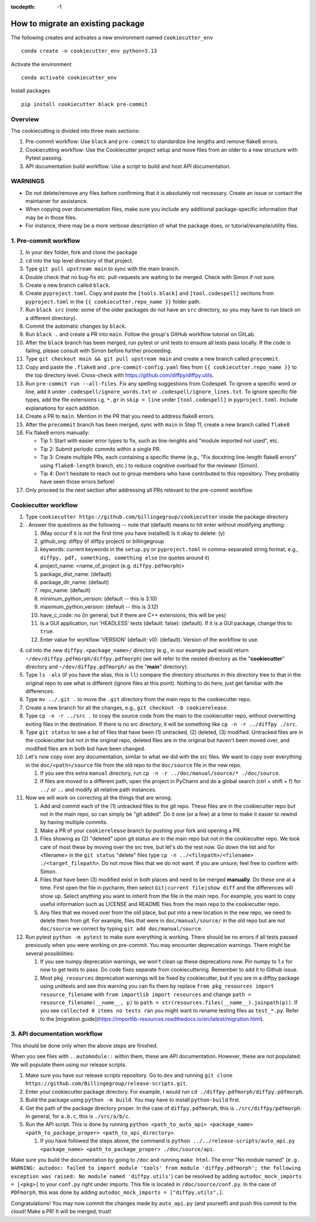 :tocdepth: -1

.. index:: cookiecutter_guide
    
==================================
How to migrate an existing package
==================================

The following creates and activates a new environment named ``cookiecutter_env`` ::

        conda create -n cookiecutter_env python=3.13

Activate the environment ::

        conda activate cookiecutter_env

Install packages ::

        pip install cookiecutter black pre-commit

Overview
--------

The cookiecutting is divided into three main sections:

1. Pre-commit workflow: Use ``black`` and ``pre-commit`` to standardize line lengths and remove flake8 errors.

2. Cookiecutting workflow: Use the Cookiecutter project setup and move files from an older to a new structure with Pytest passing.

3. API documentation build workflow: Use a script to build and host API documentation.

WARNINGS
--------

- Do not delete/remove any files before confirming that it is absolutely not necessary. Create an issue or contact the maintainer for assistance.

- When copying over documentation files, make sure you include any additional package-specific information that may be in those files.

- For instance, there may be a more verbose description of what the package does, or tutorial/example/utility files.


1. Pre-commit workflow
----------------------

1. In your ``dev`` folder, fork and clone the package

2. ``cd`` into the top level directory of that project.

3. Type ``git pull upstream main`` to sync with the main branch.

4. Double check that no bug-fix etc. pull-requests are waiting to be merged. Check with Simon if not sure.

5. Create a new branch called ``black``.

6. Create ``pyproject.toml``. Copy and paste the ``[tools.black]`` and ``[tool.codespell]`` sections from ``pyproject.toml`` in the ``{{ cookiecutter.repo_name }}`` folder path.

7. Run ``black src`` (note: some of the older packages do not have an ``src`` directory, so you may have to run black on a different directory).

8. Commit the automatic changes by ``black``.

9. Run ``black .`` and create a PR into ``main``. Follow the group's GitHub workflow tutorial on GitLab.

10. After the ``black`` branch has been merged, run pytest or unit tests to ensure all tests pass locally. If the code is failing, please consult with Simon before further proceeding.

11. Type ``git checkout main && git pull upstream main`` and create a new branch called ``precommit``.

12. Copy and paste the ``.flake8`` and ``.pre-commit-config.yaml`` files from ``{{ cookiecutter.repo_name }}`` to the top directory level. Cross-check with https://github.com/diffpy/diffpy.utils.

13. Run ``pre-commit run --all-files``. Fix any spelling suggestions from Codespell. To ignore a specific word or line, add it under  ``.codespell/ignore_words.txt`` or ``.codespell/ignore_lines.txt``. To ignore specific file types, add the file extensions i.g. ``*.gr`` in ``skip = line`` under ``[tool.codespell]`` in ``pyproject.toml``. Include explanations for each addition.

14. Create a PR to ``main``. Mention in the PR that you need to address flake8 errors.

15. After the  ``precommit`` branch has been merged, sync with ``main`` in Step 11, create a new branch called ``flake8``

16. Fix flake8 errors manually:

    - Tip 1: Start with easier error types to fix, such as line-lenghts and "module imported not used", etc.

    - Tip 2: Submit periodic commits within a single PR.

    - Tip 3: Create multiple PRs, each containing a specific theme (e.g., "Fix docstring line-length flake8 errors" using ``flake8-length`` branch, etc.) to reduce cognitive overload for the reviewer (Simon).

    - Tip 4: Don't hesitate to reach out to group members who have contributed to this repository. They probably have seen those errors before!

17. Only proceed to the next section after addressing all PRs relevant to the pre-commit workflow.

Cookiecutter workflow
---------------------

1. Type ``cookiecutter https://github.com/billingegroup/cookiecutter`` inside the package directory

2. . Answer the questions as the following -- note that (default) means to hit enter without modifying anything:

   1. (May occur if it is not the first time you have installed) Is it okay to delete: (y)

   2. github_org: diffpy (if diffpy project) or billingegroup

   3. keywords: current keywords in the ``setup.py`` or ``pyproject.toml`` in comma-separated string format, e.g., ``diffpy, pdf, something, something else`` (no quotes around it)

   4. project_name: <name_of_project (e.g. ``diffpy.pdfmorph``)>

   5. package_dist_name: (default)

   6. package_dir_name: (default)

   7. repo_name: (default)

   8. minimum_python_version: (default -- this is 3.10)

   9. maximum_python_version: (default -- this is 3.12)

   10. have_c_code: no (in general, but if there are C++ extensions, this will be yes)

   11. Is a GUI application, run 'HEADLESS' tests (default: false): (default). If it is a GUI package, change this to ``true``.

   12. Enter value for workflow 'VERSION' (default: v0): (default). Version of the workflow to use.

4. cd into the new ``diffpy.<package_name>/`` directory (e.g., in our example ``pwd`` would return ``~/dev/diffpy.pdfmorph/diffpy.pdfmorph``) (we will refer to the nested directory as the "**cookiecutter**" directory and ``~/dev/diffpy.pdfmorph/`` as the "**main**" directory).

5. Type ``ls -als`` (if you have the alias, this is ``ll``) compare the directory structures in this directory tree to that in the original repo to see what is different (ignore files at this point).  Nothing to do here, just get familiar with the differences.

6. Type ``mv ../.git .`` to move the ``.git`` directory from the main repo to the cookiecutter repo.

7. Create a new branch for all the changes, e.g., ``git checkout -b cookierelease``.

8. Type ``cp -n -r ../src .`` to copy the source code from the main to the cookiecutter repo, without overwriting exiting files in the destination. If there is no src directory, it will be something like ``cp -n -r ../diffpy ./src``.

9. Type ``git status`` to see a list of files that have been (1) untracked, (2) deleted, (3) modified.  Untracked files are in the cookiecutter but not in the original repo, deleted files are in the original but haven't been moved over, and modified files are in both but have been changed.

10. Let's now copy over any documentation, similar to what we did with the src files.  We want to copy over everything in the ``doc/<path>/source`` file from the old repo to the ``doc/source`` file in the new repo.

    1. If you see this extra ``manual`` directory, run ``cp -n -r ../doc/manual/source/* ./doc/source``.

    2. If files are moved to a different path, open the project in PyCharm and do a global search (ctrl + shift + f) for ``../`` or ``..`` and modify all relative path instances.

11. Now we will work on correcting all the things that are wrong.

    1. Add and commit each of the (1) untracked files to the git repo.  These files are in the cookiecutter repo but not in the main repo, so can simply be "git added".  Do it one (or a few) at a time to make it easier to rewind by having multiple commits.

    2. Make a PR of your ``cookierelease`` branch by pushing your fork and opening a PR.

    3. Files showing as (2) "deleted" upon git status are in the main repo but not in the cookiecutter repo.  We took care of most these by moving over the src tree, but let's do the rest now.  Go down the list and for <filename> in the ``git status`` "delete" files type ``cp -n ../<filepath>/<filename> ./<target_filepath>``. Do not move files that we do not want. If you are unsure, feel free to confirm with Simon.

    4. Files that have been (3) modified exist in both places and need to be merged **manually**.  Do these one at a time. First open the file in pycharm, then select ``Git|current file|show diff`` and the differences will show up.  Select anything you want to inherit from the file in the main repo. For example, you want to copy useful information such as LICENSE and README files from the main repo to the cookiecutter repo.

    5. Any files that we moved over from the old place, but put into a new location in the new repo, we need to delete them from git.  For example, files that were in ``doc/manual/source/`` in the old repo but are not ``doc/source`` we correct by typing ``git add doc/manual/source``.

12. Run pytest ``python -m pytest`` to make sure everything is working. There should be no errors if all tests passed previously when you were working on pre-commit. You may encounter deprecation warnings. There might be several possibilities:

    1. If you see numpy deprecation warnings, we won't clean up these deprecations now. Pin numpy to 1.x for now to get tests to pass. Do code fixes separate from cookiecuttering. Remember to add it to Github issue.

    2. Most ``pkg_resources`` deprecation warnings will be fixed by cookiecutter, but if you are in a diffpy package using unittests and see this warning you can fix them by replace ``from pkg_resources import resource_filename`` with ``from importlib import resources`` and change ``path = resource_filename(__name__, p)`` to ``path = str(resources.files(__name__).joinpath(p))``. If you see ``collected 0 items no tests ran`` you might want to rename testing files as ``test_*.py``. Refer to the [migration guide](https://importlib-resources.readthedocs.io/en/latest/migration.html).

3. API documentation workflow
-----------------------------

This should be done only when the above steps are finished.

When you see files with ``..automodule::`` within them, these are API documentation. However, these are not populated. We will populate them using our release scripts.

1. Make sure you have our release scripts repository. Go to ``dev`` and running ``git clone https://github.com/Billingegroup/release-scripts.git``.

2. Enter your cookiecutter package directory. For example, I would run ``cd ./diffpy.pdfmorph/diffpy.pdfmorph``.

3. Build the package using ``python -m build``. You may have to install ``python-build`` first.

4. Get the path of the package directory proper. In the case of ``diffpy.pdfmorph``, this is ``./src/diffpy/pdfmorph``. In general, for ``a.b.c``, this is ``./src/a/b/c``.

5. Run the API script. This is done by running ``python <path_to_auto_api> <package_name> <path_to_package_proper> <path_to_api_directory>``.

   1. If you have followed the steps above, the command is ``python ../../release-scripts/auto_api.py <package_name> <path_to_package_proper> ./doc/source/api``.

Make sure you build the documentation by going to ``/doc`` and running ``make html``.
The error "No module named" (``e.g. WARNING: autodoc: failed to import module 'tools' from module 'diffpy.pdfmorph'; the following exception was raised: No module named 'diffpy.utils'``) can be resolved by adding ``autodoc_mock_imports = [<pkg>]`` to your ``conf.py`` right under imports. This file is located in ``/doc/source/conf.py``.
In the case of ``PDFmorph``, this was done by adding ``autodoc_mock_imports = ["diffpy.utils",]``.

Congratulations! You may now commit the changes made by ``auto_api.py`` (and yourself) and push this commit to the cloud!
Make a PR! It will be merged, trust!

